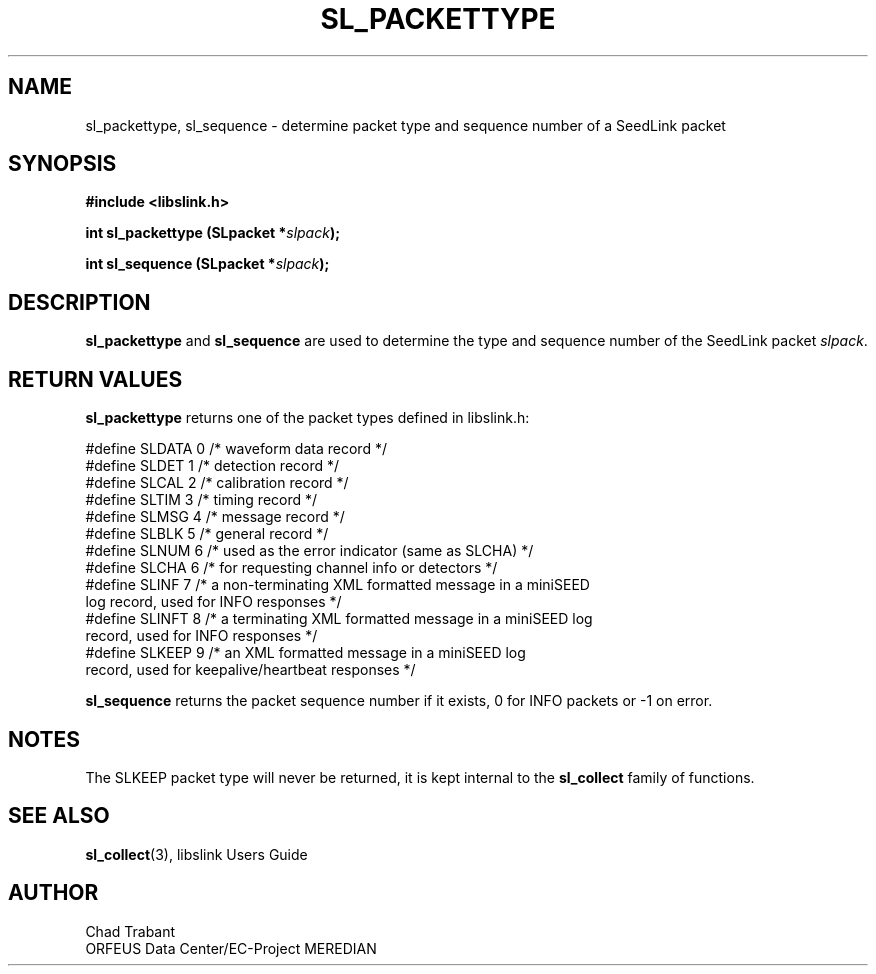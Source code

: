 .TH SL_PACKETTYPE 3 2003/11/03
.SH NAME
sl_packettype, sl_sequence \- determine packet type and sequence
number of a SeedLink packet

.SH SYNOPSIS
.nf
.B #include <libslink.h>
.sp
.BI "int \fBsl_packettype\fP (SLpacket *" slpack ");
.sp
.BI "int \fBsl_sequence\fP (SLpacket *" slpack ");
.fi
.SH DESCRIPTION
\fBsl_packettype\fP and \fBsl_sequence\fP are used to determine the
type and sequence number of the SeedLink packet \fIslpack\fP.

.SH RETURN VALUES
\fBsl_packettype\fP returns one of the packet types defined in
libslink.h:

.nf
#define SLDATA 0     /* waveform data record */
#define SLDET  1     /* detection record */
#define SLCAL  2     /* calibration record */
#define SLTIM  3     /* timing record */
#define SLMSG  4     /* message record */
#define SLBLK  5     /* general record */
#define SLNUM  6     /* used as the error indicator (same as SLCHA) */
#define SLCHA  6     /* for requesting channel info or detectors */
#define SLINF  7     /* a non-terminating XML formatted message in a miniSEED
                        log record, used for INFO responses */
#define SLINFT 8     /* a terminating XML formatted message in a miniSEED log
                        record, used for INFO responses */
#define SLKEEP 9     /* an XML formatted message in a miniSEED log
                        record, used for keepalive/heartbeat responses */
.fi

\fBsl_sequence\fP returns the packet sequence number if it exists, 0
for INFO packets or -1 on error.

.SH NOTES
The SLKEEP packet type will never be returned, it is kept internal to
the \fBsl_collect\fP family of functions.

.SH SEE ALSO
\fBsl_collect\fP(3), libslink Users Guide

.SH AUTHOR
.nf
Chad Trabant
ORFEUS Data Center/EC-Project MEREDIAN
.fi

